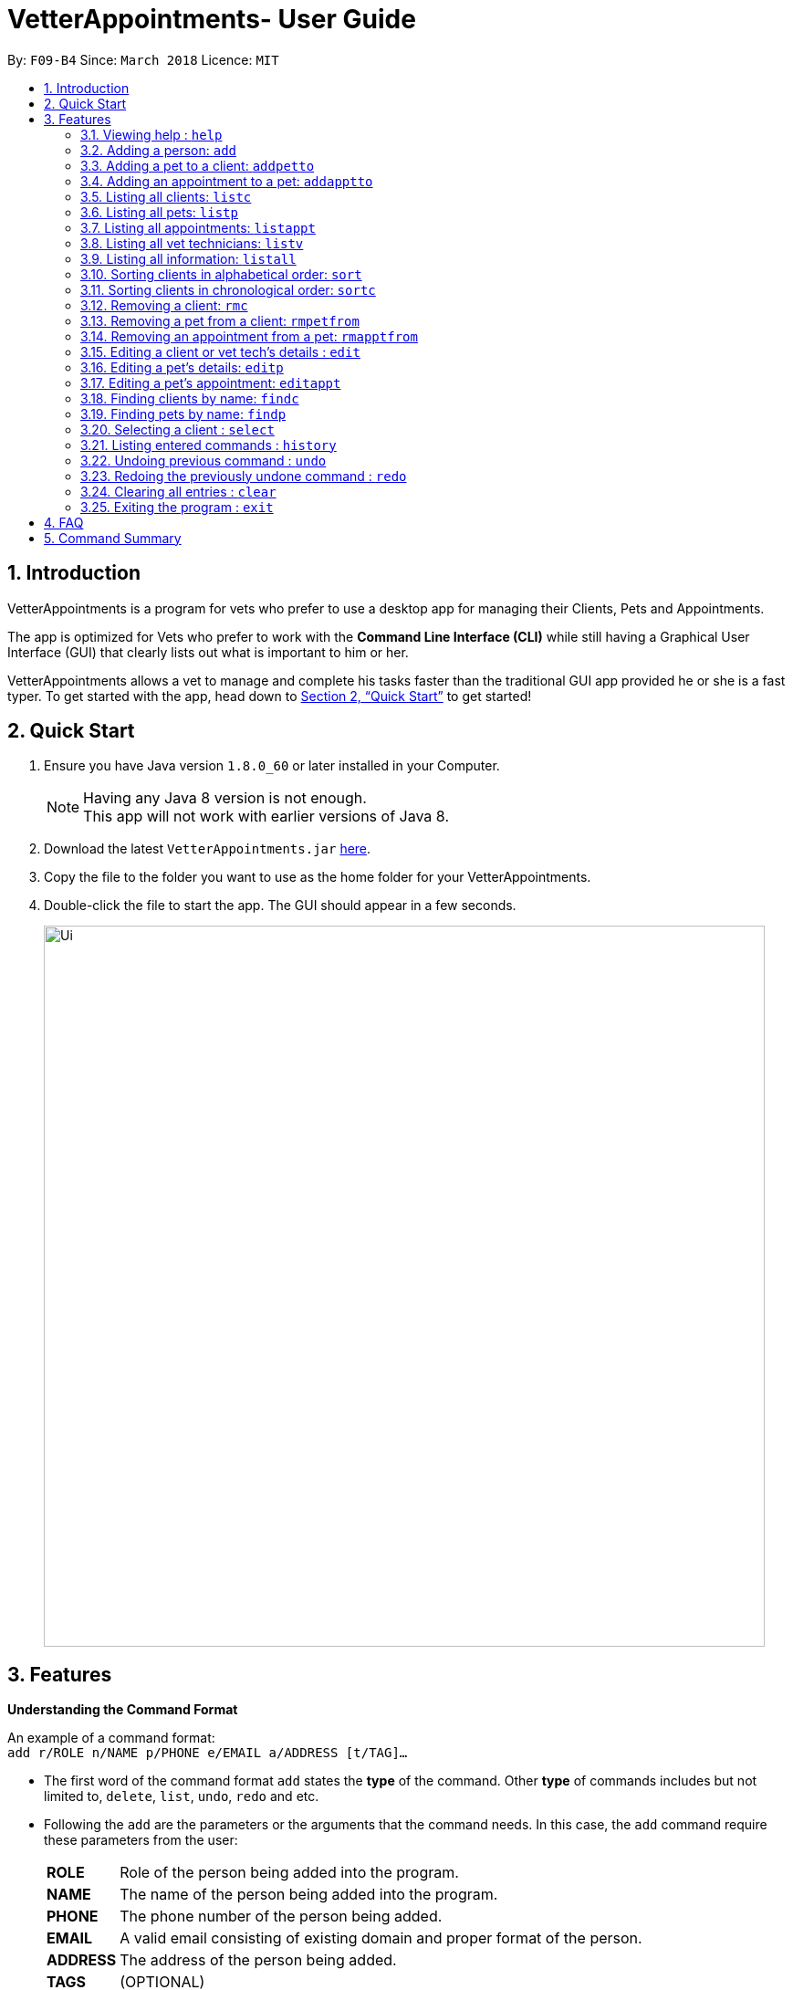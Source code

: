 = VetterAppointments- User Guide
:toc:
:toc-title:
:toc-placement: preamble
:sectnums:
:imagesDir: images
:stylesDir: stylesheets
:xrefstyle: full
:experimental:
ifdef::env-github[]
:tip-caption: :bulb:
:note-caption: :information_source:
endif::[]
:repoURL: https://github.com/CS2103JAN2018-F09-B4/main

By: `F09-B4`      Since: `March 2018`      Licence: `MIT`

== Introduction

VetterAppointments is a program for vets who prefer to use a desktop app for managing their Clients, Pets and Appointments. +

The app is optimized for Vets who prefer to work with the *Command Line Interface (CLI)* while still having a Graphical User Interface (GUI) that clearly lists out what is important to him or her. +

VetterAppointments allows a vet to manage and complete his tasks faster than the traditional GUI app provided he or she is a fast typer. To get started with the app, head down to <<Quick Start>> to get started!

== Quick Start

.  Ensure you have Java version `1.8.0_60` or later installed in your Computer.
+
[NOTE]
Having any Java 8 version is not enough. +
This app will not work with earlier versions of Java 8.
+
.  Download the latest `VetterAppointments.jar` link:{repoURL}/releases[here].
.  Copy the file to the folder you want to use as the home folder for your VetterAppointments.
.  Double-click the file to start the app. The GUI should appear in a few seconds.
+
image::Ui.png[width="790"]

[[Features]]
== Features

====
*Understanding the Command Format*

An example of a command format: +
`add r/ROLE n/NAME p/PHONE e/EMAIL a/ADDRESS [t/TAG]...`

* The first word of the command format `add` states the *type* of the command. Other *type* of commands includes but not limited to, `delete`, `list`, `undo`, `redo` and etc.

* Following the `add` are the parameters or the arguments that the command needs. In this case, the `add` command require these parameters from the user:
+

[horizontal]
*ROLE*:: Role of the person being added into the program. +
*NAME*:: The name of the person being added into the program. +
*PHONE*:: The phone number of the person being added. +
*EMAIL*:: A valid email consisting of existing domain and proper format of the person. +
*ADDRESS*:: The address of the person being added. +
*TAGS*:: (OPTIONAL)

* Parameters in uppercase states that the argument needs to be supplied by the user. They have a prefix on them like r/, n/, p/, e/, a/ and t/ that needs to be typed by the user. These prefixes tells the program the different parameter types.

* Parameters enclosed by square brackets like [t/TAG] suggests that the argument is *optional*. +
The user may choose to omit the parameter or add it.

* Parameters with ... appended to it, for example [t/TAG]... suggests that the parameter can be added multiple times. +
If the user chooses to do, he or she *should not* omit the prefix of the argument, for this instance, t/. +

* Parameters of the commands can be typed in any order that the user chooses as long as the prefix of the argument is not omitted.

====
'''
=== Viewing help : `help`

Command format: `help` +

Upon entering the `help` command, a User Guide manual will pop up displaying the available commands for the user.

=== Adding a person: `add`

Command format: `add r/ROLE n/NAME p/PHONE_NUMBER e/EMAIL a/ADDRESS [t/TAG]...` +


The `add` command will insert a new person's details into the program. The command expects these parameters when adding a new person: +

[horizontal]
*ROLE*:: VetterAppointment expects a role to be either a *VetTechnician* or a *Client*. +
*NAME*:: A name must be provided by the user for the person to be added. +
*PHONE*:: A phone number consisting of only numbers must be supplied by the user. +
*EMAIL*:: A valid email address must be provided with a valid domain and format. +
*ADDRESS*:: An address for the person to be added must be supplied by the user. +
*TAGS*:: The tags for the person to be added. This field can be omitted and used multiple times and should not contain any spaces. +

Here are some valid examples on how to use the `add` command:

* `add r/Client n/Alice Peterson p/91234567 e/alicepeter@email.com a/Blk 123, Bedok Reservoir St24` +
The user omits the tag parameters.
* `add r/Client n/Bradly Cooper p/91234567 e/bradlycooper@email.com t/friend t/dog_whisperer a/Blk 123, Bedok Reservoir St24` +
The user adds multiple tags.
* `add r/VetTechnician p/91234567 n/Carley Riady a/Blk 123, Bedok Reservoir St24 t/friend t/part_timer e/carlyriady@email.com` +
The user chooses to re-order the parameter of the command. +

=== Adding a pet to a client: `addpetto`

Command format: `addpetto n/CLIENT_NAME pn/PET_NAME pa/PET_AGE pg/PET_GENDER t/PET_TAG...` +

The `addpetto` command adds a pet to an existing client. A client can have multiple pets but adding a pet to a client should be done sequentially. +
The command expects these parameters when adding a pet to a client: +

[horizontal]
*CLIENT NAME*:: The name of an existing client must be supplied by the user. +
*PET NAME*:: The name of the pet to be added to a client must be supplied by the user. +
*PET AGE*:: The age of the pet must be supplied by the user. It must contain only numbers. +
*PET GENDER*:: The gender of the pet must be supplied by the user. It can only be male or female. +
*PET TAGS*:: The pet tags should be supplied by the user. Pet tags will represent the species and breed of the pet.

Here are some valid examples on how to use the `addpetto` command: +

* `addpetto n/Alice Peterson pn/Garfield pa/10 pg/M t/cat t/tabby` +
The user chooses to add Garfield of age 10 and is a male to Alice Peterson. Garfield is a cat and a tabby. +
* `addpetto n/Alice Peterson pn/Scooby Doo pa/5 pg/M t/dog t/great_dane` +
The user chooses to add another pet called Scooby Doo of age 5 and is a male to Alice Peterson. Scooby Doo is a dog and a great dane.

=== Adding an appointment to a pet: `addapptto`

Command format: `addapptto n/CLIENT_NAME pn/PET_NAME date/DATE (DD.MM.YYYY) time/TIME (HHMM) vettech/VET_TECHNICIAN_NAME cmt/COMMENTS` +

The `addapptto` command adds an appointment to a pet in the program. A pet should have only one appointment linked to it. +
The command expects these parameters when adding an appointment to a pet: +

[horizontal]
*CLIENT NAME*:: The name of the client of the pet name. +
*PET NAME*:: The name of an existing pet must be supplied by the user. +
*DATE*:: The date of the appointment must be supplied by the user in this format: DD/MM/YYYY +
*TIME*:: The time of the appointment must be supplied by the user in this format: HHMM +
*VET TECHNICIAN NAME*:: The name of the vet technician that is in-charge of the appointment. +
*COMMENTS*:: Comments must be supplied by the user to describe the kind of appointment. +

Here are some valid examples on using the `addapptto` command: +

* `addapptto n/Alice Peterson pn/Garfield date/01.02.2018 time/1430 vettech/Bob cmt/Sterilize the cat` +
The user chooses to add an appointment to Alice Peterson's pet called Garfield on 01.02.2018 at 1430HRS. Bob is the vet tech in-charge of this appointment, which is to sterilize Garfield.

=== Listing all clients: `listc`

Command format: `listc` +

The `listc` command will display all clients that are stored in the program. It automatically switches to the client view tab so you can view all your clients at a glance.

=== Listing all pets: `listp`

Command format: `listp` +

The `listp` command will display all pets that are stored in the program. It automatically switches to the pet view tab so you can view all your pets at a glance.

=== Listing all appointments: `listappt`

Command format: `listappt` +

The `listappt` command will display all appointments that are pending for the user. The list sorts upcoming appointments by date and then by time.

=== Listing all vet technicians: `listv`

Command format: `listv` +

The `listv` command will display all vet technicians in the program. It automatically switches to the vet technician tab upon calling the command.

=== Listing all information: `listall`

Command format: `listall INDEX` +

The `listall` command will display all clients, pets and appointments that are tagged to them.
The command expects this parameter when called: +

[horizontal]
*INDEX*:: The index of the client that you wish to view the details of. This must be supplied by the user. +

Here is an example of using the command `listall`: +

* `listall 1`  +
Suppose there is only one client in the program and is stored at index 1. This command will then display all the information regarding the person at index one. +

=== Sorting clients in alphabetical order: `sort`

Command format: `sort` +

The `sort` command will sort all existing clients in the program in alphabetical order. By default, the program displays the list clients in chronological order. +

=== Sorting clients in chronological order: `sortc`

Command format: `sortc` +

The `sortc` command will sort all existing clients in the program in most recently added. This is the default ordering that is displayed in the program. +

=== Removing a client: `rmc`

Command format: `rmc INDEX` +

The `rmc` command will remove a client from the program. Executing this command will remove all the pets associated to the client. +
The command expects this parameter when called: +

[horizontal]
*INDEX*:: The client's index in the program. This must be supplied by the user.

Here is an example of using the command `rmc`: +

* `rmc 1` +
Suppose there is only one person in the program called Alice Peterson and she has Garfield and Scooby Doo as her associated pets. This command will remove Alice, Garfield and Scooby Doo from the program.

=== Removing a pet from a client: `rmpetfrom`

Command format: `rmpetfrom n/CLIENT_NAME pn/PET_NAME` +

The `rmpetfrom` command will remove a pet from a client. Once a pet is removed, the appointment (if any) associated to that pet will also be removed. The command expects these parameters when called: +

[horizontal]
*CLIENT NAME*:: The pet's client name to be removed. This must be supplied by the user. +
*PET NAME*:: The pet name of the specified client's name. This must be supplied by the user. +

Here is an example of using the command `rmpetfrom`: +

* `rmpetfrom n/Alice Peterson pn/Garfield` +
When this command is executed, Garfield, which is Alice Peterson's pet will be removed from the program. The appointment associated to Garfield will also be removed.

=== Removing an appointment from a pet: `rmapptfrom`

Command format: `rmapptfrom n/CLIENT_NAME pn/PET_NAME`

The `rmapptfrom` command removes an associated appointment from a pet. The command parameters are the same as `rmpetfrom`, see <<Removing a pet from a client: `rmpetfrom`>>. The command expects these parameters: +

[horizontal]
*CLIENT NAME*:: The pet's client name to be removed. This must be supplied by the user. +
*PET NAME*:: The pet name of the specified client's name. This must be supplied by the user. +

Here is an exammple of using the command `rmapptfrom`: +

* `rmpetfrom n/Bradly Cooper pn/Scooby Doo` +
When this command is executed, Scooby's Doo which is Bradly Cooper's pet's appointment will be removed.


=== Editing a client or vet tech's details : `edit`

Command format: `edit INDEX [n/ROLE] [n/NAME] [p/PHONE] [e/EMAIL] [a/ADDRESS] [t/TAG]...`

The `edit` command amends the detail of an existing person. The details of the specified person's index will be replaced with the supplied parameters from the user. The existing details will be override. The command expects these parameters: +
[horizontal]
*INDEX*:: The index of the person that the user wants to edit. It must be supplied by the user.
*ROLE*:: The new role of the person that the user wants. It need not be supplied by the user.
*NAME*:: The new name of the person that the user wants. It need not be supplied by the user.
*PHONE*:: The new phone number of the person that the user wants. It need not be supplied by the user.
*EMAIL*:: The new email of the person that the user wants. It need not be supplied by the user.
*ADDRESS*:: The new address of the person that the user wants. It need not be supplied by the user.
*TAGS*:: (OPTIONAL)

The `edit` command is very similar to the `add` command. Here are some examples on using the command: +

* `edit 1 n/VetTechnician e/newemail@email.com a/Blk 123, Clementi Ave 3 t/friend t/part_timer` +
Here the user chooses to amend person 1 and changed the person's role, email, address and tags.
* `edit 1 n/Client` +
Here the user chooses to only change the role of the person specified at index 1 and omits the remaining parameters.

=== Editing a pet's details: `editp`

Command format: `editp INDEX [pn/PET_NAME] [pa/PET_AGE] [pg/PET_GENDER] [t/PET_TAGS]...`

Similar to the `edit` command, the `editp` command amends the details of a specified pet of the specified owner. The command expects these parameters when executing: +

[horizontal]
*INDEX*:: The index of the pet that the user wants to amend. This must be supplied by the user.
*PET NAME*:: The new pet name the user wants to change. It need not be supplied by the user.
*PET AGE*:: The new pet age the user wants to change. It need not be supplied by the user.
*PET GENDER*:: The new pet gender the user wants to change. It need not be supplied by the user.
*PET TAGS*:: (OPTIONAL)

Here is an example of using the `editp` command: +

* `editp 1 pn/Jerry pa/2 pg/M` +
The user chooses to edit the pet of the first index and changed the existing name, age and gender to Jerry, 2 and male.

=== Editing a pet's appointment: `editappt`

Command format: `editappt n/CLIENT_NAME pn/PET_NAME [date/DATE (DD.MM.YYYY)] [time/TIME (HHMM)] [vettech/VET_TECHNICIAN_NAME] [cmt/COMMENTS]`

The `editappt` command edits the appointment date and detail of an existing pet. The command expects these parameters when executing: +

[horizontal]
*CLIENT NAME*:: The name of the pet's owner. This must be supplied by the user.
*PET NAME*:: The name of the pet. This must be supplied by the user.
*DATE*:: The new date of the new appointment in DD.MM.YYYY format. It need not be supplied by the user.
*TIME*:: The time of the new appointment in HHMM format. It need not be supplied by the user.
*VET TECHNICIAN*:: The name of the new vet technician in-charged of the new appointment. It need not be supplied by the user.
*COMMENTS*:: The new comments for the appointment. It need not be supplied by the user.


=== Finding clients by name: `findc`

Command format: `findc KEYWORD`

The `findc` command displays all existing clients containing the keyword. The command expeccts these parameters: +

[horizontal]
*KEYWORD*:: The keyword to find the client. It must be supplied by the user.

Here is an example on how to use the `findc` command: +

* `findc alice` +
The user used the keyword alice to find all clients containing the word alice in their names.

[TIP]
The keyword is case insensitive.This means typing, "ALICE", "alice" or 'AlIcE" will result in the same output.

=== Finding pets by name: `findp`

Command format: `findp KEY_WORD`

The `findp` command is similar to the `findc` command. See <<Finding clients by name: `findc`>>. The `findp` command displays all existing pets containing the keyword. The command expects these parameters:

[horizontal]
*KEYWORD*:: The keyword to find the pet. It must be supplied by the user.

Here is an example on how to use the command: +

* `findp Garf`
The user used the keyword Garf to find all pets containing the word Garf. 

[TIP]
The keyword is case insensitive. This means typing, "GARF", "garf" or "GaRf" will result in the same output.


=== Selecting a client : `select`

Command format: `select INDEX` +

The `select` command selects the client identified by the index number. The command expects this parameter: +

[horizontal]
*INDEX*:: The index of the client that the user wants to amend. It must be supplied by the user.

Here is an example on using the command: +

* `select 1`

=== Listing entered commands : `history`

Command format: `history` +

Lists all the commands that you have entered in reverse chronological order. +

[TIP]
====
Pressing the kbd:[&uarr;] and kbd:[&darr;] arrows will display the previous and next input respectively in the command box.
====

// tag::undoredo[]
=== Undoing previous command : `undo`

Command format: `undo` +

Restores the address book to the state before the previous _undoable_ command was executed. +

[NOTE]
====
Undoable commands: those commands that modify the address book's content: +
`add` `addpetto` `addapptto` `sort` `sortc` `rmc` `rmpetfrom` `rmapptfrom` `edit` `editp` `editappt` `clear`
====

=== Redoing the previously undone command : `redo`

Format: `redo` +

Reverses the most recent `undo` command. +

[NOTE]
====
Undoable commands: those commands that modify the address book's content: +
`add` `addpetto` `addapptto` `sort` `sortc` `rmc` `rmpetfrom` `rmapptfrom` `edit` `editp` `editappt` `clear`
====

=== Clearing all entries : `clear`

Command format: `clear` +

Clears all entries from the address book. +

[IMPORTANT]
`clear` command will remove *all* existing clients, pets, appointments and vet technicians stored in the program.

=== Exiting the program : `exit`

Command format: `exit` +

Exits the program. +

[TIP]
Exiting the program in the middle of a command will save the state. So there's nothing to worry about.



== FAQ

*Q*: How do I transfer my data to another Computer? +

*A*: Install the app in the other computer and overwrite the empty data file it creates with the file that contains the data of your previous VetterAppointments folder.

== Command Summary

[width="100%"]
|=======
|*Command* |*Command Format* |*Example*
|help |`help` |help
|add |`add r/ROLE n/NAME p/PHONE e/EMAIL a/ADDRESS [t/TAG]…` |help
|addpetto |`addpetto n/CLIENT_NAME pn/PET_NAME pa/PET_AGE pg/PET_GENDER t/PET_TAG…​` |help
|addapptto |`addapptto n/CLIENT_NAME pn/PET_NAME date/DATE (DD.MM.YYYY) time/TIME (HHMM) vettech/VET_TECHNICIAN_NAME cmt/COMMENTS` |help
|listc |`listc` |help
|listp |`listp` |help
|listappt |`listappt` |help
|listv |`listv` |help
|listall |`listall INDEX` |help
|sort |`sort` |help
|sortc |`sortc` |help
|rmc |`rmc INDEX` |help
|rmpetfrom |`rmpetfrom n/CLIENT_NAME pn/PET_NAME` |help
|rmapptfrom |`rmapptfrom n/CLIENT_NAME pn/PET_NAME` |help
|edit |`edit INDEX [n/ROLE] [n/NAME] [p/PHONE] [e/EMAIL] [a/ADDRESS] [t/TAG]…​` |help
|editp |`editp INDEX [pn/PET_NAME] [pa/PET_AGE] [pg/PET_GENDER] [t/PET_TAGS]…​` |help
|find |help |help
|delete |help |help
|select |help |help
|history |help |help
|undo |help |help
|redo |help |help
|clear |help |help
|exit |help |help

|=======


